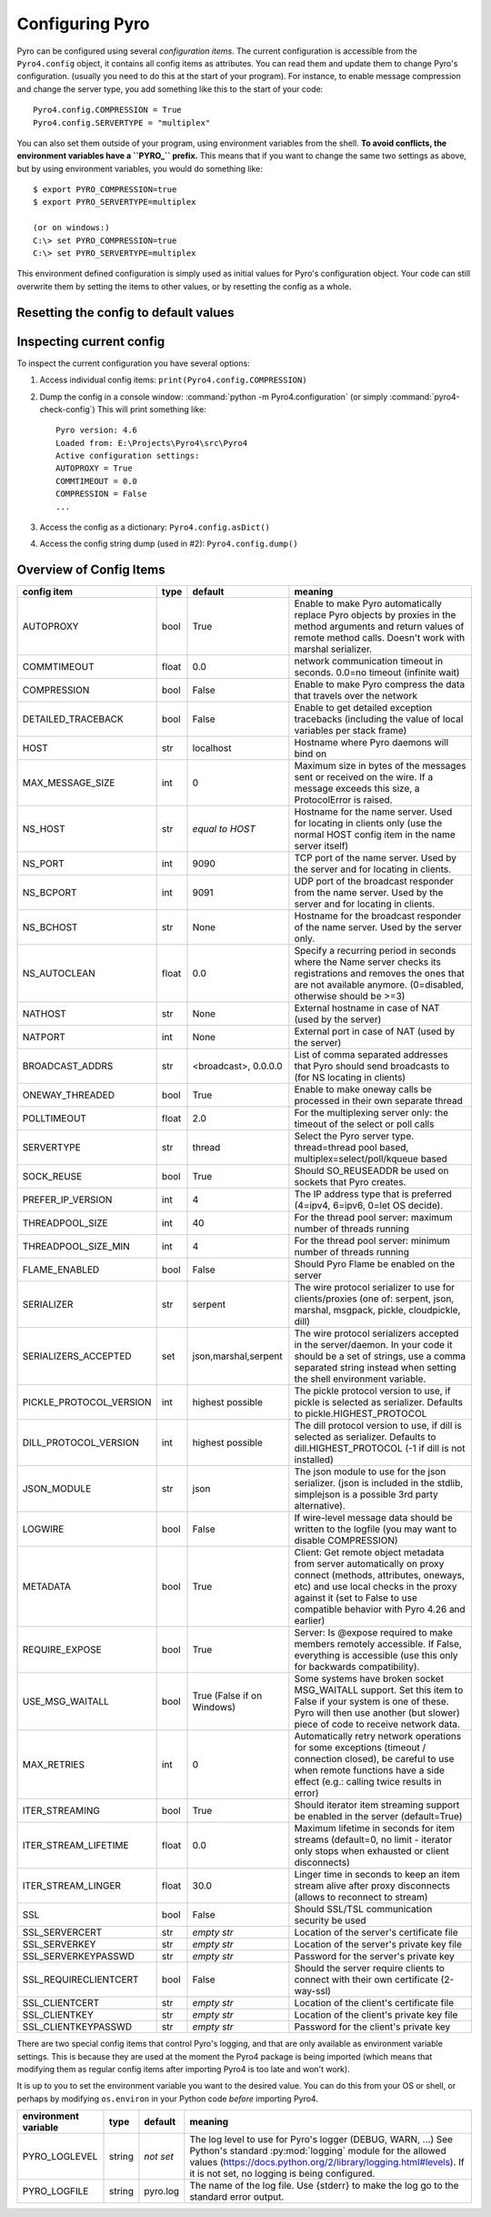 .. index:: configuration

****************
Configuring Pyro
****************

Pyro can be configured using several *configuration items*.
The current configuration is accessible from the ``Pyro4.config`` object, it contains all config items as attributes.
You can read them and update them to change Pyro's configuration.
(usually you need to do this at the start of your program).
For instance, to enable message compression and change the server type, you add something like this to the start of your code::

  Pyro4.config.COMPRESSION = True
  Pyro4.config.SERVERTYPE = "multiplex"

.. index::
    double: configuration; environment variables

You can also set them outside of your program, using environment variables from the shell.
**To avoid conflicts, the environment variables have a ``PYRO_`` prefix.** This means that if you want
to change the same two settings as above, but by using environment variables, you would do something like::

    $ export PYRO_COMPRESSION=true
    $ export PYRO_SERVERTYPE=multiplex

    (or on windows:)
    C:\> set PYRO_COMPRESSION=true
    C:\> set PYRO_SERVERTYPE=multiplex

This environment defined configuration is simply used as initial values for Pyro's configuration object.
Your code can still overwrite them by setting the items to other values, or by resetting the config as a whole.


.. index:: reset config to default

Resetting the config to default values
--------------------------------------

.. method:: Pyro4.config.reset([useenvironment=True])

    Resets the configuration items to their builtin default values.
    If `useenvironment` is True, it will overwrite builtin config items with any values set
    by environment variables. If you don't trust your environment, it may be a good idea
    to reset the config items to just the builtin defaults (ignoring any environment variables)
    by calling this method with `useenvironment` set to False.
    Do this before using any other part of the Pyro library.


.. index:: current config, pyro4-check-config

Inspecting current config
-------------------------

To inspect the current configuration you have several options:

1. Access individual config items: ``print(Pyro4.config.COMPRESSION)``
2. Dump the config in a console window: :command:`python -m Pyro4.configuration` (or simply :command:`pyro4-check-config`)
   This will print something like::

        Pyro version: 4.6
        Loaded from: E:\Projects\Pyro4\src\Pyro4
        Active configuration settings:
        AUTOPROXY = True
        COMMTIMEOUT = 0.0
        COMPRESSION = False
        ...

3. Access the config as a dictionary: ``Pyro4.config.asDict()``
4. Access the config string dump (used in #2): ``Pyro4.config.dump()``


.. index:: configuration items

.. _config-items:

Overview of Config Items
------------------------

========================= ======= ======================= =======
config item               type    default                 meaning
========================= ======= ======================= =======
AUTOPROXY                 bool    True                    Enable to make Pyro automatically replace Pyro objects by proxies in the method arguments and return values of remote method calls. Doesn't work with marshal serializer.
COMMTIMEOUT               float   0.0                     network communication timeout in seconds. 0.0=no timeout (infinite wait)
COMPRESSION               bool    False                   Enable to make Pyro compress the data that travels over the network
DETAILED_TRACEBACK        bool    False                   Enable to get detailed exception tracebacks (including the value of local variables per stack frame)
HOST                      str     localhost               Hostname where Pyro daemons will bind on
MAX_MESSAGE_SIZE          int     0                       Maximum size in bytes of the messages sent or received on the wire. If a message exceeds this size, a ProtocolError is raised.
NS_HOST                   str     *equal to HOST*         Hostname for the name server. Used for locating in clients only (use the normal HOST config item in the name server itself)
NS_PORT                   int     9090                    TCP port of the name server. Used by the server and for locating in clients.
NS_BCPORT                 int     9091                    UDP port of the broadcast responder from the name server. Used by the server and for locating in clients.
NS_BCHOST                 str     None                    Hostname for the broadcast responder of the name server. Used by the server only.
NS_AUTOCLEAN              float   0.0                     Specify a recurring period in seconds where the Name server checks its registrations and removes the ones that are not available anymore. (0=disabled, otherwise should be >=3)
NATHOST                   str     None                    External hostname in case of NAT (used by the server)
NATPORT                   int     None                    External port in case of NAT (used by the server)
BROADCAST_ADDRS           str     <broadcast>, 0.0.0.0    List of comma separated addresses that Pyro should send broadcasts to (for NS locating in clients)
ONEWAY_THREADED           bool    True                    Enable to make oneway calls be processed in their own separate thread
POLLTIMEOUT               float   2.0                     For the multiplexing server only: the timeout of the select or poll calls
SERVERTYPE                str     thread                  Select the Pyro server type. thread=thread pool based, multiplex=select/poll/kqueue based
SOCK_REUSE                bool    True                    Should SO_REUSEADDR be used on sockets that Pyro creates.
PREFER_IP_VERSION         int     4                       The IP address type that is preferred (4=ipv4, 6=ipv6, 0=let OS decide).
THREADPOOL_SIZE           int     40                      For the thread pool server: maximum number of threads running
THREADPOOL_SIZE_MIN       int     4                       For the thread pool server: minimum number of threads running
FLAME_ENABLED             bool    False                   Should Pyro Flame be enabled on the server
SERIALIZER                str     serpent                 The wire protocol serializer to use for clients/proxies (one of: serpent, json, marshal, msgpack, pickle, cloudpickle, dill)
SERIALIZERS_ACCEPTED      set     json,marshal,serpent    The wire protocol serializers accepted in the server/daemon. In your code it should be a set of strings,
                                                          use a comma separated string instead when setting the shell environment variable.
PICKLE_PROTOCOL_VERSION   int     highest possible        The pickle protocol version to use, if pickle is selected as serializer. Defaults to pickle.HIGHEST_PROTOCOL
DILL_PROTOCOL_VERSION     int     highest possible        The dill protocol version to use, if dill is selected as serializer. Defaults to dill.HIGHEST_PROTOCOL (-1 if dill is not installed)
JSON_MODULE               str     json                    The json module to use for the json serializer. (json is included in the stdlib, simplejson is a possible 3rd party alternative).
LOGWIRE                   bool    False                   If wire-level message data should be written to the logfile (you may want to disable COMPRESSION)
METADATA                  bool    True                    Client: Get remote object metadata from server automatically on proxy connect (methods, attributes, oneways, etc) and use local checks in the proxy against it (set to False to use compatible behavior with Pyro 4.26 and earlier)
REQUIRE_EXPOSE            bool    True                    Server: Is @expose required to make members remotely accessible. If False, everything is accessible (use this only for backwards compatibility).
USE_MSG_WAITALL           bool    True (False if          Some systems have broken socket MSG_WAITALL support. Set this item to False if your system is one of these. Pyro will then use another (but slower) piece of code to receive network data.
                                  on Windows)
MAX_RETRIES               int     0                       Automatically retry network operations for some exceptions (timeout / connection closed), be careful to use when remote functions have a side effect (e.g.: calling twice results in error)
ITER_STREAMING            bool    True                    Should iterator item streaming support be enabled in the server (default=True)
ITER_STREAM_LIFETIME      float   0.0                     Maximum lifetime in seconds for item streams (default=0, no limit - iterator only stops when exhausted or client disconnects)
ITER_STREAM_LINGER        float   30.0                    Linger time in seconds to keep an item stream alive after proxy disconnects (allows to reconnect to stream)
SSL                       bool    False                   Should SSL/TSL communication security be used
SSL_SERVERCERT            str     *empty str*             Location of the server's certificate file
SSL_SERVERKEY             str     *empty str*             Location of the server's private key file
SSL_SERVERKEYPASSWD       str     *empty str*             Password for the server's private key
SSL_REQUIRECLIENTCERT     bool    False                   Should the server require clients to connect with their own certificate (2-way-ssl)
SSL_CLIENTCERT            str     *empty str*             Location of the client's certificate file
SSL_CLIENTKEY             str     *empty str*             Location of the client's private key file
SSL_CLIENTKEYPASSWD       str     *empty str*             Password for the client's private key
========================= ======= ======================= =======

.. index::
    double: configuration items; logging

There are two special config items that control Pyro's logging, and that are only available as environment variable settings.
This is because they are used at the moment the Pyro4 package is being imported
(which means that modifying them as regular config items after importing Pyro4 is too late and won't work).

It is up to you to set the environment variable you want to the desired value. You can do this from your OS or shell,
or perhaps by modifying ``os.environ`` in your Python code *before* importing Pyro4.


======================= ======= ============== =======
environment variable    type    default        meaning
======================= ======= ============== =======
PYRO_LOGLEVEL           string  *not set*      The log level to use for Pyro's logger (DEBUG, WARN, ...) See Python's standard :py:mod:`logging` module for the allowed values (https://docs.python.org/2/library/logging.html#levels). If it is not set, no logging is being configured.
PYRO_LOGFILE            string  pyro.log       The name of the log file. Use {stderr} to make the log go to the standard error output.
======================= ======= ============== =======
